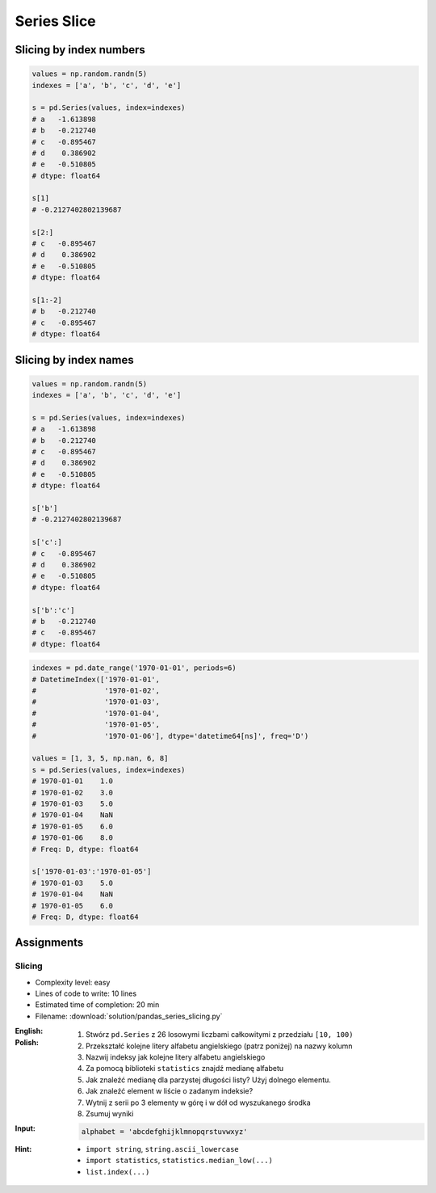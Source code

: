 ************
Series Slice
************


Slicing by index numbers
========================
.. code-block:: python

    values = np.random.randn(5)
    indexes = ['a', 'b', 'c', 'd', 'e']

    s = pd.Series(values, index=indexes)
    # a   -1.613898
    # b   -0.212740
    # c   -0.895467
    # d    0.386902
    # e   -0.510805
    # dtype: float64

    s[1]
    # -0.2127402802139687

    s[2:]
    # c   -0.895467
    # d    0.386902
    # e   -0.510805
    # dtype: float64

    s[1:-2]
    # b   -0.212740
    # c   -0.895467
    # dtype: float64


Slicing by index names
======================
.. code-block:: python

    values = np.random.randn(5)
    indexes = ['a', 'b', 'c', 'd', 'e']

    s = pd.Series(values, index=indexes)
    # a   -1.613898
    # b   -0.212740
    # c   -0.895467
    # d    0.386902
    # e   -0.510805
    # dtype: float64

    s['b']
    # -0.2127402802139687

    s['c':]
    # c   -0.895467
    # d    0.386902
    # e   -0.510805
    # dtype: float64

    s['b':'c']
    # b   -0.212740
    # c   -0.895467
    # dtype: float64

.. code-block:: python

    indexes = pd.date_range('1970-01-01', periods=6)
    # DatetimeIndex(['1970-01-01',
    #                '1970-01-02',
    #                '1970-01-03',
    #                '1970-01-04',
    #                '1970-01-05',
    #                '1970-01-06'], dtype='datetime64[ns]', freq='D')

    values = [1, 3, 5, np.nan, 6, 8]
    s = pd.Series(values, index=indexes)
    # 1970-01-01    1.0
    # 1970-01-02    3.0
    # 1970-01-03    5.0
    # 1970-01-04    NaN
    # 1970-01-05    6.0
    # 1970-01-06    8.0
    # Freq: D, dtype: float64

    s['1970-01-03':'1970-01-05']
    # 1970-01-03    5.0
    # 1970-01-04    NaN
    # 1970-01-05    6.0
    # Freq: D, dtype: float64


Assignments
===========

Slicing
-------
* Complexity level: easy
* Lines of code to write: 10 lines
* Estimated time of completion: 20 min
* Filename: :download:`solution/pandas_series_slicing.py`

:English:
    .. todo:: Translate to English

:Polish:
    #. Stwórz ``pd.Series`` z 26 losowymi liczbami całkowitymi z przedziału ``[10, 100)``
    #. Przekształć kolejne litery alfabetu angielskiego (patrz poniżej) na nazwy kolumn
    #. Nazwij indeksy jak kolejne litery alfabetu angielskiego
    #. Za pomocą biblioteki ``statistics`` znajdź medianę alfabetu
    #. Jak znaleźć medianę dla parzystej długości listy? Użyj dolnego elementu.
    #. Jak znaleźć element w liście o zadanym indeksie?
    #. Wytnij z serii po 3 elementy w górę i w dół od wyszukanego środka
    #. Zsumuj wyniki

:Input:
    .. code-block:: python

        alphabet = 'abcdefghijklmnopqrstuvwxyz'

:Hint:
    * ``import string``, ``string.ascii_lowercase``
    * ``import statistics``, ``statistics.median_low(...)``
    * ``list.index(...)``
